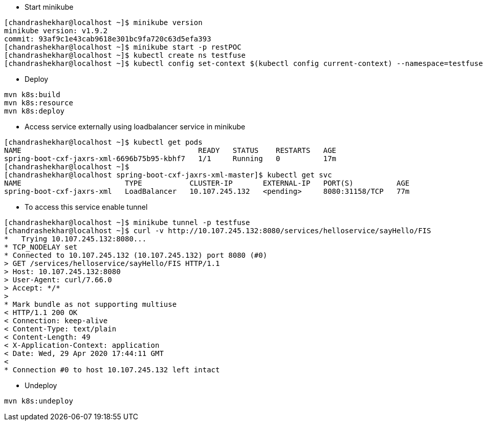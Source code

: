 - Start minikube
```
[chandrashekhar@localhost ~]$ minikube version
minikube version: v1.9.2
commit: 93af9c1e43cab9618e301bc9fa720c63d5efa393
[chandrashekhar@localhost ~]$ minikube start -p restPOC
[chandrashekhar@localhost ~]$ kubectl create ns testfuse
[chandrashekhar@localhost ~]$ kubectl config set-context $(kubectl config current-context) --namespace=testfuse

```
- Deploy
```
mvn k8s:build
mvn k8s:resource
mvn k8s:deploy
```
- Access service externally using loadbalancer service in minikube

```
[chandrashekhar@localhost ~]$ kubectl get pods
NAME                                         READY   STATUS    RESTARTS   AGE
spring-boot-cxf-jaxrs-xml-6696b75b95-kbhf7   1/1     Running   0          17m
[chandrashekhar@localhost ~]$ 
[chandrashekhar@localhost spring-boot-cxf-jaxrs-xml-master]$ kubectl get svc
NAME                        TYPE           CLUSTER-IP       EXTERNAL-IP   PORT(S)          AGE
spring-boot-cxf-jaxrs-xml   LoadBalancer   10.107.245.132   <pending>     8080:31158/TCP   77m

```
- To access this service enable tunnel

```
[chandrashekhar@localhost ~]$ minikube tunnel -p testfuse
[chandrashekhar@localhost ~]$ curl -v http://10.107.245.132:8080/services/helloservice/sayHello/FIS
*   Trying 10.107.245.132:8080...
* TCP_NODELAY set
* Connected to 10.107.245.132 (10.107.245.132) port 8080 (#0)
> GET /services/helloservice/sayHello/FIS HTTP/1.1
> Host: 10.107.245.132:8080
> User-Agent: curl/7.66.0
> Accept: */*
> 
* Mark bundle as not supporting multiuse
< HTTP/1.1 200 OK
< Connection: keep-alive
< Content-Type: text/plain
< Content-Length: 49
< X-Application-Context: application
< Date: Wed, 29 Apr 2020 17:44:11 GMT
< 
* Connection #0 to host 10.107.245.132 left intact

```


- Undeploy
```
mvn k8s:undeploy
```
